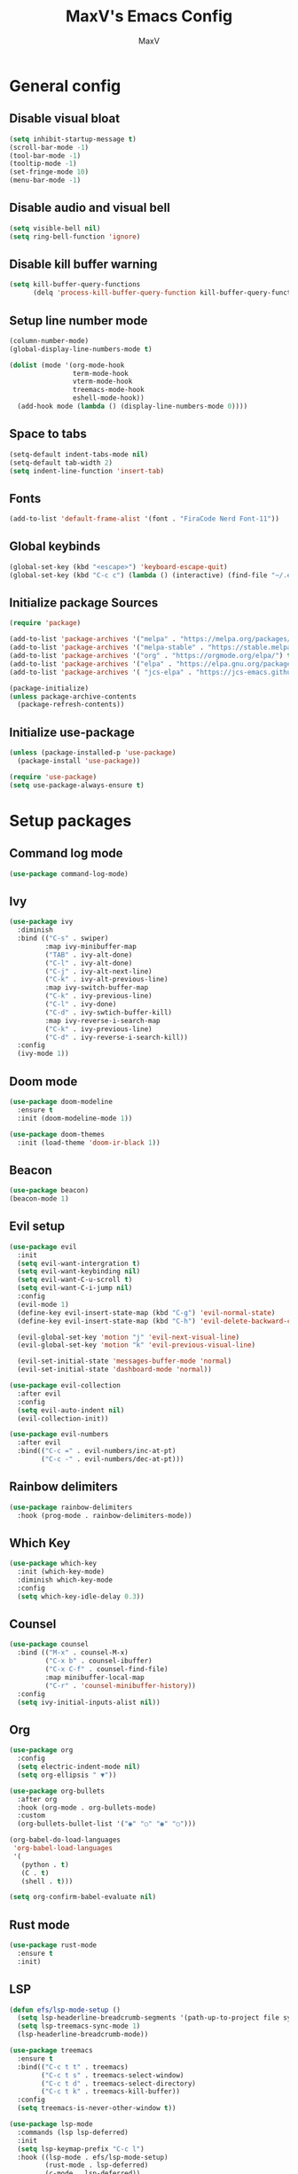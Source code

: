 #+TITLE:MaxV's Emacs Config
#+AUTHOR:MaxV
#+DESCRIPTION: Emacs configuration file

* General config
** Disable visual bloat
#+begin_src emacs-lisp
  (setq inhibit-startup-message t)
  (scroll-bar-mode -1)
  (tool-bar-mode -1)
  (tooltip-mode -1)
  (set-fringe-mode 10)
  (menu-bar-mode -1)
#+end_src

** Disable audio and visual bell 
#+begin_src emacs-lisp
  (setq visible-bell nil)
  (setq ring-bell-function 'ignore)
#+end_src

** Disable kill buffer warning
#+begin_src emacs-lisp
  (setq kill-buffer-query-functions
        (delq 'process-kill-buffer-query-function kill-buffer-query-functions))
#+end_src

** Setup line number mode
#+begin_src emacs-lisp
  (column-number-mode)
  (global-display-line-numbers-mode t)

  (dolist (mode '(org-mode-hook
                  term-mode-hook
                  vterm-mode-hook
                  treemacs-mode-hook
                  eshell-mode-hook))
    (add-hook mode (lambda () (display-line-numbers-mode 0))))
#+end_src

** Space to tabs
#+begin_src emacs-lisp
  (setq-default indent-tabs-mode nil)
  (setq-default tab-width 2)
  (setq indent-line-function 'insert-tab)
#+end_src

** Fonts
#+begin_src emacs-lisp
  (add-to-list 'default-frame-alist '(font . "FiraCode Nerd Font-11")) 
#+end_src

** Global keybinds
#+begin_src emacs-lisp
  (global-set-key (kbd "<escape>") 'keyboard-escape-quit)
  (global-set-key (kbd "C-c c") (lambda () (interactive) (find-file "~/.emacs.d/config.org")))
#+end_src

** Initialize package Sources
#+begin_src emacs-lisp
  (require 'package)

  (add-to-list 'package-archives '("melpa" . "https://melpa.org/packages/") t)
  (add-to-list 'package-archives '("melpa-stable" . "https://stable.melpa.org/packages/") t)
  (add-to-list 'package-archives '("org" . "https://orgmode.org/elpa/") t)
  (add-to-list 'package-archives '("elpa" . "https://elpa.gnu.org/packages/") t)
  (add-to-list 'package-archives '( "jcs-elpa" . "https://jcs-emacs.github.io/jcs-elpa/packages/") t)

  (package-initialize)
  (unless package-archive-contents
    (package-refresh-contents))
#+end_src

** Initialize use-package
#+begin_src emacs-lisp
  (unless (package-installed-p 'use-package)
    (package-install 'use-package))

  (require 'use-package)
  (setq use-package-always-ensure t)
#+end_src

* Setup packages
** Command log mode
#+begin_src emacs-lisp
  (use-package command-log-mode)
#+end_src

** Ivy
#+begin_src emacs-lisp
  (use-package ivy
    :diminish
    :bind (("C-s" . swiper)
           :map ivy-minibuffer-map
           ("TAB" . ivy-alt-done)
           ("C-l" . ivy-alt-done)
           ("C-j" . ivy-alt-next-line)
           ("C-k" . ivy-alt-previous-line)
           :map ivy-switch-buffer-map
           ("C-k" . ivy-previous-line)
           ("C-l" . ivy-done)
           ("C-d" . ivy-swtich-buffer-kill)
           :map ivy-reverse-i-search-map
           ("C-k" . ivy-previous-line)
           ("C-d" . ivy-reverse-i-search-kill))
    :config
    (ivy-mode 1))
#+end_src

** Doom mode
#+begin_src emacs-lisp
  (use-package doom-modeline
    :ensure t
    :init (doom-modeline-mode 1))

  (use-package doom-themes
    :init (load-theme 'doom-ir-black 1))
#+end_src

** Beacon
#+begin_src emacs-lisp
  (use-package beacon)
  (beacon-mode 1)
#+end_src

** Evil setup
#+begin_src emacs-lisp
  (use-package evil
    :init
    (setq evil-want-intergration t)
    (setq evil-want-keybinding nil)
    (setq evil-want-C-u-scroll t)
    (setq evil-want-C-i-jump nil)
    :config
    (evil-mode 1)
    (define-key evil-insert-state-map (kbd "C-g") 'evil-normal-state)
    (define-key evil-insert-state-map (kbd "C-h") 'evil-delete-backward-char-and-join)

    (evil-global-set-key 'motion "j" 'evil-next-visual-line)
    (evil-global-set-key 'motion "k" 'evil-previous-visual-line)

    (evil-set-initial-state 'messages-buffer-mode 'normal)
    (evil-set-initial-state 'dashboard-mode 'normal))

  (use-package evil-collection
    :after evil
    :config
    (setq evil-auto-indent nil)
    (evil-collection-init))

  (use-package evil-numbers
    :after evil
    :bind(("C-c =" . evil-numbers/inc-at-pt)
          ("C-c -" . evil-numbers/dec-at-pt)))
#+end_src

** Rainbow delimiters
#+begin_src emacs-lisp
  (use-package rainbow-delimiters
    :hook (prog-mode . rainbow-delimiters-mode))
#+end_src

** Which Key
#+begin_src emacs-lisp
  (use-package which-key
    :init (which-key-mode)
    :diminish which-key-mode
    :config
    (setq which-key-idle-delay 0.3))
#+end_src

** Counsel
#+begin_src emacs-lisp
  (use-package counsel
    :bind (("M-x" . counsel-M-x)
           ("C-x b" . counsel-ibuffer)
           ("C-x C-f" . counsel-find-file)
           :map minibuffer-local-map
           ("C-r" . 'counsel-minibuffer-history))
    :config
    (setq ivy-initial-inputs-alist nil))
#+end_src

** Org
#+begin_src emacs-lisp
  (use-package org
    :config
    (setq electric-indent-mode nil)
    (setq org-ellipsis " ▼"))

  (use-package org-bullets
    :after org
    :hook (org-mode . org-bullets-mode)
    :custom
    (org-bullets-bullet-list '("◉" "○" "◉" "○")))

  (org-babel-do-load-languages
   'org-babel-load-languages
   '(
     (python . t)
     (C . t)
     (shell . t)))

  (setq org-confirm-babel-evaluate nil)
#+end_src

** Rust mode
#+begin_src emacs-lisp
  (use-package rust-mode
    :ensure t
    :init)
#+end_src

** LSP
#+begin_src emacs-lisp
    (defun efs/lsp-mode-setup ()
      (setq lsp-headerline-breadcrumb-segments '(path-up-to-project file symbols))
      (setq lsp-treemacs-sync-mode 1)
      (lsp-headerline-breadcrumb-mode))

    (use-package treemacs
      :ensure t
      :bind(("C-c t t" . treemacs)
            ("C-c t s" . treemacs-select-window)
            ("C-c t d" . treemacs-select-directory)
            ("C-c t k" . treemacs-kill-buffer))
      :config
      (setq treemacs-is-never-other-window t))

    (use-package lsp-mode
      :commands (lsp lsp-deferred)
      :init
      (setq lsp-keymap-prefix "C-c l")
      :hook ((lsp-mode . efs/lsp-mode-setup)
             (rust-mode . lsp-deferred)
             (c-mode . lsp-deferred))
      :config
      (lsp-enable-which-key-integration t))

    (use-package lsp-ui
      :hook (lsp-mode . lsp-ui-mode)
      :custom
      (lsp-ui-doc-position 'bottom))

    (use-package lsp-treemacs
      :after lsp)

    (use-package lsp-ivy)
#+end_src

** Projectile
#+begin_src emacs-lisp
  (use-package projectile
    :ensure t
    :bind (("C-c p" . projectile-command-map))
    :config
    (setq projectile-completion-system 'ido)
    (setq ido-enable-flex-matching t)
    (projectile-mode 1))
#+end_src

** Magit
#+begin_src emacs-lisp
  (use-package magit
    :ensure t)
#+end_src

** VTerm
#+begin_src emacs-lisp
  (use-package vterm
    :commands vterm
    :config
    (setq vterm-shell "zsh")
    (setq term-prompt-gexp "^[^#$%>\n]*[#$%>] *")
    (setq vterm-max-scrollback 10000))

  (use-package multi-vterm
    :ensure t
    :bind (("C-c v" . multi-vterm)))
#+end_src

** Dired
#+begin_src emacs-lisp
  (use-package dired
    :ensure nil
    :commands (dired dired-jump)
    :bind (("C-x C-j" . dired-jump))
    :custom ((dired-listing-switches "-agho --group-directories-first"))
    :config
    (evil-collection-define-key 'normal 'dired-mode-map
      "h" 'dired-up-directory
      "l" 'dired-find-file))
#+end_src

